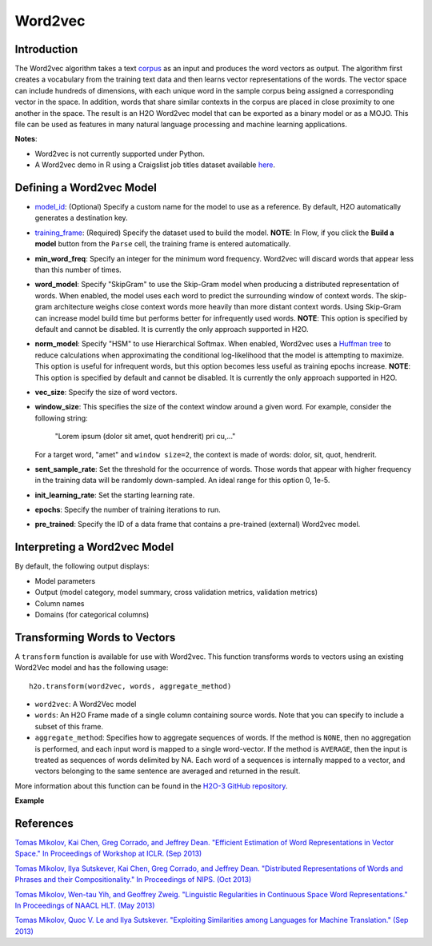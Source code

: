 Word2vec
--------

Introduction
~~~~~~~~~~~~

The Word2vec algorithm takes a text `corpus <https://en.wikipedia.org/wiki/Corpus_linguistics>`__ as an input and produces the word vectors as output. The algorithm first creates a vocabulary from the training text data and then learns vector representations of the words. The vector space can include hundreds of dimensions, with each unique word in the sample corpus being assigned a corresponding vector in the space. In addition, words that share similar contexts in the corpus are placed in close proximity to one another in the space. The result is an H2O Word2vec model that can be exported as a binary model or as a MOJO. This file can be used as features in many natural language processing and machine learning applications. 

**Notes**: 

- Word2vec is not currently supported under Python.
- A Word2vec demo in R using a Craigslist job titles dataset available `here <https://github.com/h2oai/h2o-3/blob/master/h2o-r/demos/rdemo.word2vec.craigslistjobtitles.R>`__.

Defining a Word2vec Model
~~~~~~~~~~~~~~~~~~~~~~~~~

-  `model_id <algo-params/model_id.html>`__: (Optional) Specify a custom name for the model to use as a reference. By default, H2O automatically generates a destination key.

-  `training_frame <algo-params/training_frame.html>`__: (Required) Specify the dataset used to build the model. **NOTE**: In Flow, if you click the **Build a model** button from the ``Parse`` cell, the training frame is entered automatically.

- **min_word_freq**: Specify an integer for the minimum word frequency. Word2vec will discard words that appear less than this number of times.

- **word_model**: Specify "SkipGram" to use the Skip-Gram model when producing a distributed representation of words. When enabled, the model uses each word to predict the surrounding window of context words. The skip-gram architecture weighs close context words more heavily than more distant context words. Using Skip-Gram can increase model build time but performs better for infrequently used words. **NOTE**: This option is specified by default and cannot be disabled. It is currently the only approach supported in H2O. 

- **norm_model**: Specify "HSM" to use Hierarchical Softmax. When enabled, Word2vec uses a `Huffman tree <https://en.wikipedia.org/wiki/Huffman_coding>`__ to reduce calculations when approximating the conditional log-likelihood that the model is attempting to maximize. This option is useful for infrequent words, but this option becomes less useful as training epochs increase. **NOTE**: This option is specified by default and cannot be disabled. It is currently the only approach supported in H2O. 

- **vec_size**: Specify the size of word vectors.

- **window_size**: This specifies the size of the context window around a given word. For example, consider the following string:

   "Lorem ipsum (dolor sit amet, quot hendrerit) pri cu,..."

  For a target word, "amet" and ``window size=2``, the context is made of words: dolor, sit, quot, hendrerit.

- **sent_sample_rate**: Set the threshold for the occurrence of words. Those words that appear with higher frequency in the training data will be randomly down-sampled. An ideal range for this option 0, 1e-5.

- **init_learning_rate**: Set the starting learning rate.

- **epochs**: Specify the number of training iterations to run.

- **pre_trained**: Specify the ID of a data frame that contains a pre-trained (external) Word2vec model.

Interpreting a Word2vec Model
~~~~~~~~~~~~~~~~~~~~~~~~~~~~~

By default, the following output displays:

-  Model parameters
-  Output (model category, model summary, cross validation metrics, validation metrics)
-  Column names
-  Domains (for categorical columns)

Transforming Words to Vectors
~~~~~~~~~~~~~~~~~~~~~~~~~~~~~

A ``transform`` function is available for use with Word2vec. This function transforms words to vectors using an existing Word2Vec model and has the following usage:

::

  h2o.transform(word2vec, words, aggregate_method)

- ``word2vec``: A Word2Vec model
- ``words``: An H2O Frame made of a single column containing source words. Note that you can specify to include a subset of this frame.
- ``aggregate_method``: Specifies how to aggregate sequences of words. If the method is ``NONE``, then no aggregation is performed, and each input word is mapped to a single word-vector. If the method is ``AVERAGE``, then the input is treated as sequences of words delimited by NA. Each word of a sequences is internally mapped to a vector, and vectors belonging to the same sentence are averaged and returned in the result.

More information about this function can be found in the `H2O-3 GitHub repository <https://github.com/h2oai/h2o-3/blob/master/h2o-r/h2o-package/R/w2vutils.R#L21>`__.

**Example**

.. example-code::
   .. code-block:: r

    # Build a dummy word2vec model
    library(h2o)
    h2o.init(nthread=-1)
    data <- as.character(as.h2o(c("a", "b", "a")))
    w2v.model <- h2o.word2vec(data, sent_sample_rate = 0, min_word_freq = 0, epochs = 1, vec_size = 2)

    # Transform words to vectors without aggregation  
    sentences <- as.character(as.h2o(c("b", "c", "a", NA, "b")))
    h2o.transform(w2v.model, sentences) # -> 5 rows total, 2 rows NA ("c" is not in the vocabulary)

    # Transform words to vectors and return average vector for each sentence
    h2o.transform(w2v.model, sentences, aggregate_method = "AVERAGE") # -> 2 rows
    h2o.transform <- function(word2vec, words, aggregate_method = c("NONE", "AVERAGE")) {

      if (!is(word2vec, "H2OModel")) stop("`word2vec` must be a word2vec model")
      if (missing(words)) stop("`words` must be specified")
      if (!is.H2OFrame(words)) stop("`words` must be an H2OFrame")
      if (ncol(words) != 1) stop("`words` frame must contain a single string column")

      if (length(aggregate_method) > 1)
        aggregate_method <- aggregate_method[1]

      res <- .h2o.__remoteSend(method="GET", "Word2VecTransform", model = word2vec@model_id,
                               words_frame = h2o.getId(words))
                               words_frame = h2o.getId(words), aggregate_method = aggregate_method)
      key <- res$vectors_frame$name
      h2o.getFrame(key)
    }


References
~~~~~~~~~~

`Tomas Mikolov, Kai Chen, Greg Corrado, and Jeffrey Dean. "Efficient Estimation of Word Representations in Vector Space." In Proceedings of Workshop at ICLR. (Sep 2013) <https://arxiv.org/pdf/1301.3781.pdf>`__

`Tomas Mikolov, Ilya Sutskever, Kai Chen, Greg Corrado, and Jeffrey Dean. "Distributed Representations of Words and Phrases and their Compositionality." In Proceedings of NIPS. (Oct 2013) <https://arxiv.org/pdf/1310.4546.pdf>`__

`Tomas Mikolov, Wen-tau Yih, and Geoffrey Zweig. "Linguistic Regularities in Continuous Space Word Representations." In Proceedings of NAACL HLT. (May 2013) <https://www.microsoft.com/en-us/research/publication/linguistic-regularities-in-continuous-space-word-representations/?from=http%3A%2F%2Fresearch.microsoft.com%2Fpubs%2F189726%2Frvecs.pdf>`__

`Tomas Mikolov, Quoc V. Le and Ilya Sutskever. "Exploiting Similarities among Languages for Machine Translation." (Sep 2013) <https://arxiv.org/pdf/1309.4168.pdf>`__
